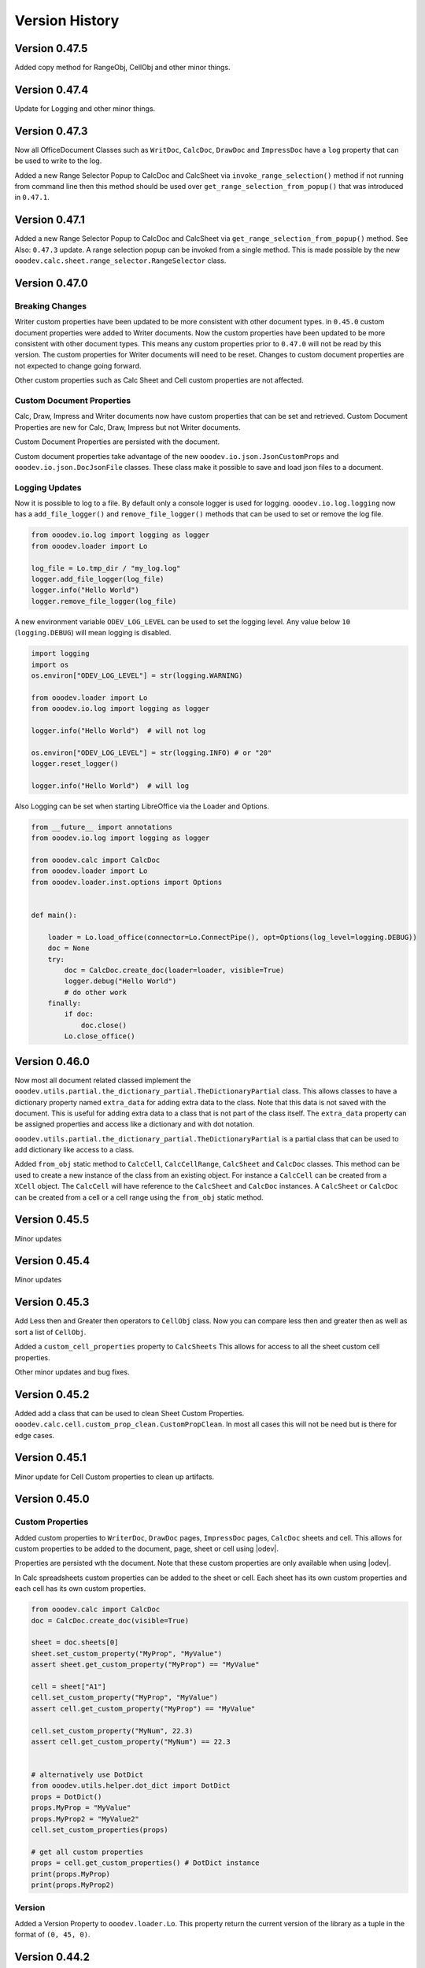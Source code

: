 ***************
Version History
***************

Version 0.47.5
==============

Added copy method for RangeObj, CellObj and other minor things.

Version 0.47.4
==============

Update for Logging and other minor things.


Version 0.47.3
==============

Now all OfficeDocument Classes such as ``WritDoc``, ``CalcDoc``, ``DrawDoc`` and ``ImpressDoc`` have a ``log`` property that can be used to write to the log.

Added a new Range Selector Popup to CalcDoc and CalcSheet via ``invoke_range_selection()`` method if not running from command line then this method should be used
over ``get_range_selection_from_popup()`` that was introduced in ``0.47.1``.

.. image:: https://github.com/Amourspirit/python_ooo_dev_tools/assets/4193389/1b102f85-1546-4814-8396-253f5935aced
    :alt: Screenshot of Popup Range selector dialog for Calc
    :align: center


Version 0.47.1
==============

Added a new Range Selector Popup to CalcDoc and CalcSheet via ``get_range_selection_from_popup()`` method. See Also: ``0.47.3`` update.
A range selection popup can be invoked from a single method.
This is made possible by the new ``ooodev.calc.sheet.range_selector.RangeSelector`` class.


Version 0.47.0
==============

Breaking Changes
----------------

Writer custom properties have been updated to be more consistent with other document types.
in ``0.45.0`` custom document properties were added to Writer documents. Now the custom properties have been updated to be more consistent with other document types.
This means any custom properties prior to ``0.47.0`` will not be read by this version. The custom properties for Writer documents will need to be reset.
Changes to custom document properties are not expected to change going forward.

Other custom properties such as Calc Sheet and Cell custom properties are not affected.

Custom Document Properties
--------------------------

Calc, Draw, Impress and Writer documents now have custom properties that can be set and retrieved.
Custom Document Properties are new for Calc, Draw, Impress but not Writer documents.

Custom Document Properties are persisted with the document.

Custom document properties take advantage of the new ``ooodev.io.json.JsonCustomProps``
and ``ooodev.io.json.DocJsonFile`` classes. These class make it possible to save and load json files to a document.


Logging Updates
---------------

Now it is possible to log to a file. By default only a console logger is used for logging.
``ooodev.io.log.logging`` now has a ``add_file_logger()`` and ``remove_file_logger()`` methods that can be used to set or remove the log file.

.. code-block:: python

    from ooodev.io.log import logging as logger
    from ooodev.loader import Lo

    log_file = Lo.tmp_dir / "my_log.log"
    logger.add_file_logger(log_file)
    logger.info("Hello World")
    logger.remove_file_logger(log_file)


A new environment variable ``ODEV_LOG_LEVEL`` can be used to set the logging level.
Any value below ``10`` (``logging.DEBUG``) will mean logging is disabled.

.. code-block:: python

    import logging
    import os
    os.environ["ODEV_LOG_LEVEL"] = str(logging.WARNING)

    from ooodev.loader import Lo
    from ooodev.io.log import logging as logger

    logger.info("Hello World")  # will not log

    os.environ["ODEV_LOG_LEVEL"] = str(logging.INFO) # or "20"
    logger.reset_logger()

    logger.info("Hello World")  # will log


Also Logging can be set when starting LibreOffice via the Loader and Options.

.. code-block:: python

    from __future__ import annotations
    from ooodev.io.log import logging as logger

    from ooodev.calc import CalcDoc
    from ooodev.loader import Lo
    from ooodev.loader.inst.options import Options


    def main():

        loader = Lo.load_office(connector=Lo.ConnectPipe(), opt=Options(log_level=logging.DEBUG))
        doc = None
        try:
            doc = CalcDoc.create_doc(loader=loader, visible=True)
            logger.debug("Hello World")
            # do other work
        finally:
            if doc:
                doc.close()
            Lo.close_office()


Version 0.46.0
==============

Now most all document related classed implement the ``ooodev.utils.partial.the_dictionary_partial.TheDictionaryPartial`` class.
This allows classes to have a dictionary property named ``extra_data`` for adding extra data to the class. Note that this data is not saved with the document.
This is useful for adding extra data to a class that is not part of the class itself.
The ``extra_data`` property can be assigned properties and access like a dictionary and with dot notation.

``ooodev.utils.partial.the_dictionary_partial.TheDictionaryPartial`` is a partial class that can be used to add dictionary like access to a class.


Added ``from_obj`` static method to ``CalcCell``, ``CalcCellRange``, ``CalcSheet`` and ``CalcDoc`` classes.
This method can be used to create a new instance of the class from an existing object.
For instance a ``CalcCell`` can be created from a ``XCell`` object. The ``CalcCell`` will have reference to the ``CalcSheet`` and ``CalcDoc`` instances.
A ``CalcSheet`` or ``CalcDoc`` can be created from a cell or a cell range using the ``from_obj`` static method.


Version 0.45.5
==============

Minor updates

Version 0.45.4
==============

Minor updates

Version 0.45.3
==============

Add Less then and Greater then operators to ``CellObj`` class. Now you can compare less then and greater then as well as sort a list of ``CellObj``.

Added a ``custom_cell_properties`` property to ``CalcSheets`` This allows for access to all the sheet custom cell properties.

Other minor updates and bug fixes.

Version 0.45.2
==============

Added add a class that can be used to clean Sheet Custom Properties. ``ooodev.calc.cell.custom_prop_clean.CustomPropClean``.
In most all cases this will not be need but is there for edge cases.


Version 0.45.1
==============

Minor update for Cell Custom properties to clean up artifacts.


Version 0.45.0
==============

Custom Properties
-----------------

Added custom properties to ``WriterDoc``,  ``DrawDoc`` pages, ``ImpressDoc`` pages, ``CalcDoc`` sheets and cell.
This allows for custom properties to be added to the document, page, sheet or cell using |odev|.

Properties are persisted wth the document.
Note that these custom properties are only available when using |odev|.

In Calc spreadsheets custom properties can be added to the sheet or cell. Each sheet has its own custom properties and each cell has its own custom properties.

.. code-block:: python

    from ooodev.calc import CalcDoc
    doc = CalcDoc.create_doc(visible=True)

    sheet = doc.sheets[0]
    sheet.set_custom_property("MyProp", "MyValue")
    assert sheet.get_custom_property("MyProp") == "MyValue"

    cell = sheet["A1"]
    cell.set_custom_property("MyProp", "MyValue")
    assert cell.get_custom_property("MyProp") == "MyValue"

    cell.set_custom_property("MyNum", 22.3)
    assert cell.get_custom_property("MyNum") == 22.3


    # alternatively use DotDict
    from ooodev.utils.helper.dot_dict import DotDict
    props = DotDict()
    props.MyProp = "MyValue"
    props.MyProp2 = "MyValue2"
    cell.set_custom_properties(props)

    # get all custom properties
    props = cell.get_custom_properties() # DotDict instance
    print(props.MyProp)
    print(props.MyProp2)

Version
-------

Added a Version Property to ``ooodev.loader.Lo``. This property return the current version of the library as a tuple in the format of ``(0, 45, 0)``.



Version 0.44.2
==============

Added ``ooodev.io.sfa.Sfa`` class for working with Simple File Access. This class can be used to read/write/copy and delete files embedded in the document.
This class can bridge from the document to the file system.

Version 0.44.1
==============

Added ``ooodev.calc.CalcSheet.code_name`` and  ``ooodev.calc.CalcSheet.unique_id`` that is used to access sheet code name and unique id respectively.

Added ``get_sheet_name_from_code_name()`` and ``get_sheet_name_from_unique_id()`` to ``ooodev.calc.CalcDoc``
that can be used to look up the current sheet name from the sheet code name or the sheet unique id.

Version 0.44.0
==============

Several new classes in the ``ooodev.adapter`` module for working with LibreOffice objects.

Other minor updates and additions.

Subprocess
----------

Now a subprocess can be used when needed.

Main script

.. code-block:: python

    from __future__ import annotations
    import logging
    import sys
    import os
    from pathlib import Path
    import subprocess
    import uno

    from ooodev.calc import CalcDoc
    from ooodev.loader import Lo
    from ooodev.loader.inst.options import Options


    def main():

        loader = Lo.load_office(connector=Lo.ConnectPipe(), opt=Options(log_level=logging.DEBUG))
        doc = CalcDoc.create_doc(loader=loader, visible=True)
        try:
            # Start the subprocess
            script_path = Path(__file__).parent / "myscript.py"
            env = os.environ.copy()
            env["PYTHONPATH"] = get_paths()
            proc = subprocess.Popen(
                [sys.executable, str(script_path)],
                stdin=subprocess.PIPE,
                env=env,
            )

        finally:
            doc.close()
            Lo.close_office()


    def get_paths() -> str:
        pypath = ""
        p_sep = ";" if os.name == "nt" else ":"
        for d in sys.path:
            pypath = pypath + d + p_sep
        return pypath


    if __name__ == "__main__":
        main()


``myscript.py``

.. code-block:: python

    from __future__ import annotations
    import sys
    import os
    from ooodev.calc import CalcDoc
    from ooodev.utils.string.str_list import StrList
    from ooodev.loader import Lo
    from ooodev.conn import conn_factory
    from ooodev.loader.inst.options import Options


    def main():
        conn_str = os.environ.get("ODEV_CURRENT_CONNECTION", "")
        conn_opt = os.environ.get("ODEV_CURRENT_CONNECTION_OPTIONS", None)

        conn = conn_factory.get_from_json(conn_str)
        if conn_opt:
            opt = Options.deserialize(conn_opt)
        else:
            opt = Options()
    
        loader = Lo.load_office(connector=conn, opt=opt)  # type: ignore
        doc = CalcDoc.from_current_doc()
        sheet = doc.get_active_sheet()
        sheet[0, 0].value = "Hello World!"
        # ...


Breaking changes
----------------

``doc.python_script.write_file()`` method longer has a ``allow_override`` arg. Now has a ``mode`` arg that can be ``a`` (append), ``w`` (overwrite if existing, default) or ``x`` (error if exist).


Version 0.43.2
==============

Update Dialog Controls to have a static ``create()`` method that can be used to create controls for a Top Window.

Version 0.43.1
==============

Auto Load Disabled. Auto Load is currently causing issue when OooDev is being using in an Extension.


Version 0.43.0
==============

Read and Write Python Macro Code
--------------------------------

Now it is possible to read and write Python macro code to documents.

This example writes a Python script to a document and then reads it back.

The python macros are persisted when the document is saved and re-opened.

.. code-block:: python

    from __future__ import annotations
    import logging
    import uno

    from ooodev.calc import CalcDoc
    from ooodev.loader import Lo
    from ooodev.loader.inst.options import Options
    from ooodev.utils.string.str_list import StrList


    def main():

        loader = Lo.load_office(connector=Lo.ConnectPipe(), opt=Options(log_level=logging.DEBUG))
        doc = CalcDoc.create_doc(loader=loader, visible=True)
        try:
            psa = doc.python_script
            assert psa is not None
            code = StrList(sep="\n")
            code.append("from __future__ import annotations")
            code.append()
            code.append("def say_hello() -> None:")
            with code.indented():
                code.append('print("Hello World!")')
            code.append()
            code_str = str(code)
            assert psa.is_valid_python(code_str)
            psa.write_file("MyFile", code_str, allow_override=True)
            psa_code = psa.read_file("MyFile")
            assert psa_code == code_str

        finally:
            doc.close()
            Lo.close_office()


    if __name__ == "__main__":
        main()



Write Basic code
----------------

Now it is possible to write and add ``basic`` scripts to documents.

This example shows how to add a basic script to a Calc document.

The basic macro is persisted when the document is saved and re-opened.


.. code-block:: python

    from __future__ import annotations
    import logging
    import uno

    from ooodev.calc import CalcDoc
    from ooodev.loader import Lo
    from ooodev.loader.inst.options import Options
    from ooodev.utils.string.str_list import StrList
    from ooodev.adapter.container.name_container_comp import NameContainerComp
    from ooodev.macro.script.macro_script import MacroScript


    def main():
        loader = Lo.load_office(connector=Lo.ConnectPipe(), opt=Options(log_level=logging.DEBUG))
        doc = CalcDoc.create_doc(loader=loader, visible=True)
        try:
            inst = doc.basic_libraries
            mod_name = "MyModule"
            lib_name = "MyLib"
            clean = True
            added_lib = False

            if not inst.has_by_name(lib_name):
                added_lib = True
                inst.create_library(lib_name)

            inst.load_library(lib_name)

            lib = NameContainerComp(inst.get_by_name(lib_name))  # type: ignore
            if lib.has_by_name(mod_name):
                lib.remove_by_name(mod_name)

            code = StrList(sep="\n")
            code.append("Option Explicit")
            code.append("Sub Main")
            with code.indented():
                code.append('MsgBox "Hello World"')
            code.append("End Sub")
            lib.insert_by_name(mod_name, code.to_string())

            MacroScript.call(
                name="Main",
                library=lib_name,
                module=mod_name,
                location="document",
            )
            print("Macro Executed")
            if clean:
                lib.remove_by_name(mod_name)
                if added_lib:
                    inst.remove_library(lib_name)

            print("Done")
        finally:
            doc.close()
            Lo.close_office()

    if __name__ == "__main__":
        main()

Auto loader
-----------

A new Auto load for the ``ooodev`` library has been added. Now the library attempts to automatically load the ``Lo`` class with ``from ooodev.loader import Lo``.
This should eliminate the need to manually call ``Lo.current_doc`` or use the ``MacroLoader`` before using the library.
Note this only for when the library is used in a macro. In a script the ``Lo`` class will still need to be loaded manually.

StrList/IndexAccessImplement
----------------------------

``ooodev.utils.string.str_list.StrList`` has been updated and now  support slicing.

``ooodev.adapter.container.index_access_implement.IndexAccessImplement`` has been updated and now supports slicing, iteration, reversed iteration, and length.

Hidden Controls
---------------

Update for Hidden Controls. Now hidden controls can be added to documents and are persisted when the document is saved and re-opened.

.. code-block:: python

    from __future__ import annotations
    from pathlib import Path
    import uno
    from ooo.dyn.beans.property_attribute import PropertyAttributeEnum
    from ooodev.calc import CalcDoc

    doc = CalcDoc.from_current_doc()

    sheet = doc.sheets[0]
    if len(sheet.draw_page.forms) == 0:
        frm = sheet.draw_page.forms.add_form("MyForm")
    else:
        frm = sheet.draw_page.forms[0]
    ctl = frm.insert_control_hidden(name="MyHidden")
    ctl.hidden_value = "Hello World"
    ctl.add_property("Special", PropertyAttributeEnum.CONSTRAINED, "Special Data")
    fnm = Path.cwd() / "tmp" / "hidden.ods"
    doc.save_doc(fnm)

Breaking Changes
----------------

The ``insert_control_hidden()`` method args have changed. Some args have been removed.
This should not affect preexisting code as the hidden control was not properly implemented before.

Version 0.42.1
==============

Added ``ooodev.io.zip.ZIP`` class for working with zip files.

Version 0.42.0
==============

Added :ref:`ooodev.io.xml.XML` for working with XML files.

Added ``ooodev.utils.string.text_steam.TextStream`` class for working Text Streams.

Add classes to ``ooodev.adapter.io`` module for working with Streams.

Added classes to ``ooodev.adapter.ucb`` module for working with Files.

Added classes to ``ooodev.adapter.packages.zip`` for working with zip files.

Global events
-------------

Global document events can be temporarily disabled via built in context manager.

.. code-block:: python

    from ooodev.write import WriteDoc

    doc = WriteDoc.from_current_doc()
    with doc.lo_inst.global_event_broadcaster:
        # do work. Global document events are disabled here.
        pass
    # global events are working again

Version 0.41.2
==============

Fix for ``Lo.kill_office()`` method. Was not closing Office on Linux and Mac. Note ``Lo.kill_office()`` forces close without saving.
Normally ``doc.close()`` with ``Lo.close_office()`` would be used.

Version 0.41.1
==============

Minor fix for embedding into a oooscript file.

Version 0.41.0
==============

Menus
-----

Many updates for working with menus. Now menus can be created and modified in a much easier way including importing an exporting json files.

See :ref:`help_common_menus`.

Global
------

Added ``ooodev.global`` module that contains global classes for the library.

The ``ooodev.global.GTC`` class is a global timed cache that can be used to cache objects for a set amount of time.

The ``ooodev.global.GblEvents`` class is a global event broadcaster that can be used to broadcast events to all listeners.

Caching
-------

Added ``ooodev.utils.cache.file_cache.PickleCache`` and ``ooodev.utils.cache.file_cache.TextCache`` cache classes.
These classes can be used to cache objects to disk in the LibreOffice Temp folder.
Optionally an expire time can be set for the cache.

ThePathSettingsComp
-------------------

Added ``ooodev.adapter.util.the_path_settings_comp.ThePathSettingsComp`` class.
This class gets access to the LibreOffice paths such as the Temp folder and the User folder.

.. code-block:: python

    >>> from ooodev.adapter.util.the_path_settings_comp import ThePathSettingsComp
    >>> path_settings = ThePathSettingsComp.from_lo()
    >>> print(str(path_settings.temp))
    file:///tmp

Lo Updates
----------

Now the ``Lo`` class not has a ``tmp_dir`` property that returns a python ``pathlib.Path`` object of the LibreOffice Temp folder.

.. code-block:: python

    >>> from ooodev.loader import Lo
    >>> print(str(Lo.tmp_dir))
    /tmp/


Version 0.40.1
==============

``LRUCache`` moved to ``ooodev.utils.cache`` module.

Added ``TimeCache`` and ``TLRUCache`` (Time and Least Recently used) to ``ooodev.utils.cache`` module.

Version 0.40.0
==============

Menu
----

New menu options have been added to the library for working with the menu system and menu shortcuts.
A lot of work has been done in this area.

See :ref:`help_common_menus` for more information.

GUI
---

The ``gui`` module has been moved from the ``ooodev.utils`` to the ``ooodev.gui`` module.

The old imports still work but are deprecated.

New proper usage:

.. code-block:: python

    from ooodev.gui import Gui
    # ...

New ``ooodev.macro.MacroScript`` class tha can be used to invoke python or basic macro scripts.

Many new enhancements to the underlying dynamic construction of components that implement services.
Now classes can be implemented based upon the services they support at runtime.

Caching
-------

Added a new caching class that can be used to cache objects.

The ``ooodev.utils.lru_cache.LRUCache`` class can be used to cache objects.

The an instance ``LRUCache`` is used in the ``Lo`` class and can be accessed via the ``Lo.cache`` property.
The ``Lo.cache`` can be used to cache objects that are used often.

The size of the cache can be set in the options if needed. The default size is ``200``.


.. code-block:: python

    from ooodev.loader import Lo
    from ooodev.loader.inst import Options

    loader = Lo.load_office(
        connector=Lo.ConnectPipe(),
        opt=Options(log_level=logging.DEBUG, lo_cache_size=400)
    )
    # ...
    Lo.cache["my_key"] = "my_value"
    assert Lo.cache["my_key"] == "my_value"

Logging
-------

A new logger has been added to the library.

The default logging level is ``logging.INFO``.

Currently there is only logging to the console.

The |odev| Library uses is currently using this logging in a limited way.
This will change in subsequent versions.

Logging Module
^^^^^^^^^^^^^^

This logger is a singleton and can be accessed via the ``ooodev.logger`` module.

To use the logger simply import the module and use th logging methods:

Logging Date format is in the format ``"%d/%m/%Y %H:%M:%S"`` (Day, Month, Year, Hour, Minute, Second).

.. code-block:: python

    from ooodev.io.log import logging as logger
    logger.info("Hello World")
    logger.error("Error has occured")

Named Logger
^^^^^^^^^^^^

For convenience a named logger has been added to the library.
It is a wrapper around the logger that allows for a name to be added to the log output.

.. code-block:: python

    from ooodev.io.log import NamedLogger

    class MyClass:
        def __init__(self):
            # ...
            self._logger = NamedLogger(name=f"{self.__class__.__name__} - {self._implementation_name}")

        def _process_import(self, arg) -> None:
            # ...
            clz = self._get_class(arg)
            self._add_base(clz, arg)
            self._logger.debug(f"Added: {arg.ooodev_name}")
            # ...

The log output might look like this:

.. code-block::

    09/04/2024 10:15:45 - DEBUG - MyClass - ScTabViewObj: Added: ooodev.utils.partial.service_partial.ServicePartial

Logging Options
^^^^^^^^^^^^^^^

``Options`` now has a new ``log_level`` property that can be set to control the logging level of the library.

.. code-block:: python

    import logging
    from ooodev.loader.inst.options import Options

    loader = Lo.load_office(connector=Lo.ConnectPipe(), opt=Options(log_level=logging.DEBUG))
    # ...

Also the log level can be set via the logging module.

.. code-block:: python

    import logging
    from ooodev.io.log import logging as logger

    logger.set_log_level(logging.DEBUG)
    assert logger.get_log_level() == logging.DEBUG

Bug Fixes
---------

Fixed bug in ``ooodev.units.UnitMM10.from_unit_val()`` that was not converting the value correctly.

Version 0.39.1
==============

Update Form Controls to allow for better access to the control properties.
Form controls are now also context managers.

Using ``ctl.set_property()`` will automatically toggle control design  mode if needed.

Example of using a control as a context manager:

The width block will toggle design mode on and off.

.. code-block:: python

    with ctl:
        ctl.model.Width = 200   


Version 0.39.0
==============

Add dozens of new classes to support Extended view on controls.

Version 0.38.2
==============

Extended ``ooodev.adapter.sheet.spreadsheet_view_comp.SpreadsheetViewComp`` to include ``ooodev.adapter.view.form_layer_access_partial.FormLayerAccessPartial``.

Now checking of a Calc document in in design mode can be done as follows:

.. code-block:: python

    >>> from ooodev.calc import CalcDoc
    >>> doc = CalcDoc.from_current_doc()
    >>> view = doc.get_view()
    >>> view.is_form_design_mode()
    False

    >>> view.set_form_design_mode(True)
    >>> view.is_form_design_mode()
    True

Version 0.38.1
==============

Added new :ref:`ooodev.utils.context.dispatch_context.DispatchContext`.

Now Message box ``boxtype`` can also accept an ``int`` value.

Minor updates and bug fixes.

Version 0.38.0
==============

Cell and Range Controls
-----------------------

Add a new property to ``CalcCell`` and ``CalcCellRange`` called ``controls``.
This property returns a ``CalcCellControls`` and ``CalcCellRangeControls`` class respectively.
These classes can be used to access and manipulate the form controls in a cell or range.
In other words this makes it super simple to add controls to a cell or a range.

.. code-block:: python

    from ooodev.calc import CalcDoc
    doc = CalcDoc.create_doc(visible=True)
    sheet = doc.sheets[0]

    cell = sheet["A1"]
    chk = cell.control.insert_control_check_box("My CheckBox", tri_state=False)
    assert chk is not None

    cell = sheet["A1"]
    chk = cell.control.current_control
    assert chk is not None

    cell = sheet["B3"]
    btn = cell.control.insert_control_button("My Button")
    assert btn is not None

    cell = sheet["B3"]
    btn = cell.control.current_control

    rng = sheet.get_range(range_name="b10:c12")
    list_box = rng.control.insert_control_list_box(entries=["D", "E", "F"], drop_down=False)


Basic Script Access
-------------------

Add a new Basic script manager that can be used to access basic scripts.

.. code-block:: python

    ooodev.macro.script.basic import Basic
    def r_trim(input: str, remove: str = " ") -> str:
        script = Basic.get_basic_script(macro="RTrimStr", module="Strings", library="Tools", embedded=False)
        res = script.invoke((input, remove), (), ())
        return res[0]
    result = r_trim("hello ")
    assert result == "hello"

Forms
-----

Now it is possible to Find a shape in a Draw Page with the ``Form.find_shape_for_control()`` method.

Also a new ``Form.find_cell_with_control()`` method has been added that can be used to find a cell that contains a form control.

Version 0.37.0
==============

Added new reflect class ``ooodev.utils.reflection.reflect.Reflect`` that can be used to reflect UNO objects.

Added new ``ooodev.utils.kind.enum_helper.EnumHelper`` class that can be used to get the enum values of a UNO object and can create dynamic enums.

Breaking Changes
----------------

Dialog controls now use ``UnitPX`` and ``AppFont*`` classes for measurements.
Int values can still be used to set measurements as before and still default to Pixels.
Now the default is ``UnitPX`` for measurements.
Dialog UNO controls by default use pixels for View measurements and App Font measurements for Model measurements.

This change should not affect most users as the default is still pixels. But now reading pixels will return a ``UnitPX`` object which.
Hint: ``int(my_unit_px)`` will return the pixel value as in int.

Version 0.36.3
==============

Added new App Font Classes:

- ``ooodev.units.AppFontSize``
- ``ooodev.units.AppFontPos``
- ``ooodev.units.UnitAppFontWidth``
- ``ooodev.units.UnitAppFontHeight``.

Version 0.36.2
==============

Fix for ``ooodev.units.UnitAppFont`` Now ``UnitAppFont`` is ``UnitAppFontX``. Added a new ``UnitAppFontY`` class.

LibreOffice Office uses different ``AppFont`` values for X and Y.

Version 0.36.1
==============

Minor adjustment for ``ooodev.dialog.dl_control.CtlGrid`` properties ``row_header_width``,  and ``row_height``.

Version 0.36.0
==============

Added ``ooodev.units.UnitAppFont`` class that can be used where App Font Measurements are used.
``UnitAppFont`` units may change value on different systems. This class is used for measurements that are based on the current system.

``ooodev.dialog.dl_control.CtlGrid`` now uses ``UnitAppFont`` for ``column_header_height``, ``row_header_width``,  and ``row_height`` properties.

Version 0.35.0
==============

Added all the same conversions found in `CONVERT function <https://help.libreoffice.org/latest/en-US/text/scalc/01/func_convert.html?&DbPAR=CALC&System=UNIX>`__
to :ref:`ns_units_convert`. There are enum for all the conversions.

Version 0.34.3
==============

Update for Draw Shapes. Now can access many more properties on various shapes.

Added ``ooodev.draw.shapes.shape_factory.ShapeFactory`` class that can be used to Convert ``XShape`` into ``OooDev`` Shapes.   

``ooodev.adapter.text.graphic_crop_struct_comp.GraphicCropStructComp`` Now is a Generic for Unit measurements.

``ooodev.adapter.drawing.rotation_descriptor_properties_partial.RotationDescriptorPropertiesPartial.shear_angle`` property is not optional.


Version 0.34.1
==============

Add a unit factory for converting units to other units. The module is ``ooodev.units.unit_factory``.

Draw shapes now have better support when selecting Group Shapes.

Shapes can now set size and position directly by setting the ``x``, ``y``, ``width`` and ``height`` properties of ``size`` and ``position`` properties.

New Generic ``ooodev.adapter.awt.size_struct_generic_comp.SizeStructGenericComp`` for working with sizes and generic Unit Sizes.
New Generic ``ooodev.adapter.awt.point_struct_generic_comp.PointStructGenericComp`` for working with positions and generic Unit Sizes.

Version 0.34.0
==============

Customs shapes are much more dynamic. when selecting shapes the list of the selected shapes have access to many more properties.
Many properties are added to shapes based upon the services they support.

Index containers in ``ooodev.adapter.container`` package are now generic. This allow for better tying support when working with elements in the container.

Created ``ooodev.office.partial.office_document_prop_partial.OfficeDocumentPropPartial`` and implement this class. It has bee implemented into all Documents and many other classes.

For instance Draw shapes implement ``OfficeDocumentPropPartial`` and this gives access to the document that the shape is in.

``DrawDoc`` class and ``ImpressDoc`` class now have a common base class ``DocPartial``.

Version 0.33.0
==============

Now there is a ``get_selected_shapes()`` method for ``DrawDoc`` and ``ImpressDoc`` that returns a list of the current selected shapes.

Many updates for Draw Shapes. Now can access many more properties on various shapes.

Now DrawDoc has a ``current_controller`` property that returns a ``DrawDocView`` instance.
``DrawDocView`` is a new class that represents a Draw document view.

Angles can now be added, subtracted, multiplied and divided to each other and the conversion is automatic.

.. code-block:: python

    from ooodev.units import Angle, Angle10
    a1 = Angle(90)
    a2 = Angle10(110) # 10 degrees
    a3 = a1 + a2
    assert isinstance(a3, Angle)
    assert a3 == 101


Version 0.32.2
==============

Added Table Border 2 for Writer Tables.

Version 0.32.1
==============

Added new formatting options to Write Tables.


Version 0.32.0
==============

Many classes added for working with Writer Tables. See :ref:`ns_write_table` namespace.

Other additions to Write to make accessing various parts of the document easier.

Other minor updates and bug fixes.

RangeObj Updates
----------------

Fix for ``RangeObj.get_row()`` returning the wrong row.

Update for ``RangeObj``. Now you can iterate over the cells in a range.

The iteration is done in a row-major order, meaning that the cells are iterated over by row, then by column.

.. code-block:: python

    >>> rng = RangeObj.from_range("A1:C4")
    >>> for cell in rng:
    >>>     print(cell)
    A1
    B1
    C1
    A2
    B2
    C2
    A3
    B3
    C3
    A4
    B4
    C4

The iteration can be especially useful when you want iterate over a row or a column in a range.

Iterating over a row in a range:

.. code-block:: python

    >>> rng = RangeObj.from_range("A1:C4")
    >>> for cell in rng.get_row(1):
    >>>     print(cell)
    A2
    B2
    C2

Iterating over a column in a range:

.. code-block:: python

    >>> rng = RangeObj.from_range("A1:C4")
    >>> for cell in rng.get_col("B"):
    >>>     print(cell)
    B1
    B2
    B3
    B4

Checking if range contains a cell This is functionally the same as the ``RangeObj.contains()`` method.

.. code-block:: python

    >>> rng = RangeObj.from_range("A1:C4")
    >>> assert "B2" in rng
    True

Getting a ``CellObj`` from a ``RangeObj``:

.. code-block:: python

    >>> rng = RangeObj.from_range("A1:C4")
    >>> cell = rng["B2"] # gets a CellObj instance
    >>> assert str(cell) == "B2"
    True

Version 0.31.0
==============

Massive refactoring of imports.
Inspired by `André Menck - Avoiding Circular Imports in Python <https://medium.com/brexeng/avoiding-circular-imports-in-python-7c35ec8145ed>`__ article.
This version saw then entire library refactored to help avoid circular imports. Over ``1,000`` modules were updated.
Now objects are always imported from the files where they are defined in. Test have be constructed to ensure this rule.

Version 0.30.4
==============

Minor updates. Better support for compiled script via the ``oooscript`` command line tool.

Version 0.30.3
==============

Minor updates and bug fixes.

Breaking Changes
----------------

``ooodev.write.WriteText.create_text_cursor()`` now return instance of ``ooodev.write.WriteTextCursor[WriteText]`` instead
of  ``XTextCursor``. Direct access to  can be done via ``WriteTextCursor.component``. or ``WriteText.component.createTextCursor()``.

``ooodev.write.WriteText.create_text_cursor_by_range()`` now return instance of ``ooodev.write.WriteTextCursor[WriteText]`` instead
of  ``XTextCursor``. Direct access to  can be done via ``WriteTextCursor.component``. or ``WriteText.component.create_text_cursor_by_range()``.



Version 0.30.2
==============

Added ``WriteTextViewCursor.style_direct_char`` that allows for direct character styling.

Same as changes for ``WriteTextCursor`` in version ``0.30.1``.

Version 0.30.1
==============

Added ``WriteTextCursor.style_direct_char`` that allows for direct character styling.

Example:

.. code-block:: python

    doc = WriteDoc.create_doc(visible=True)

    cursor = doc.get_cursor()
    cursor.append("hello")
    cursor.go_left(5, True)
    # font 30, bold, italic, underline, blue
    cursor.style_direct_char.style_font_general(
        size=30.0,
        b=True,
        i=True,
        u=True,
        color=StandardColor.BLUE,
    )
    cursor.goto_end()
    # reset the style before adding more text
    cursor.style_direct_char.clear()


Version 0.30.0
==============

Added search and replace methods to ``WriteDoc`` and ``WriteTextViewCursor``.


Version 0.29.0
==============

Added new ``CtlSpinButton`` class for working with Spin Button controls.
Update all controls to make formatting (font, text color, etc) easier.
This includes the ability to set font and text color for all controls that support it.

Version 0.28.4
==============

Added ``CalcCellTextCursor`` class that can be used to get the text of a cell. Cursor can be accessed via ``CalcCell.create_text_cursor()``.

.. code-block:: python

    from ooodev.calc import CalcDoc
    doc = CalcDoc.create_doc(visible=True)
    sheet = doc.sheets[0]
    cell = sheet["A1"]
    cursor = cell.create_text_cursor()
    cursor.append_para("Text in first line.")
    cursor.append("And a ")
    cursor.add_hyperlink(
        label="hyperlink",
        url_str="https://github.com/Amourspirit/python_ooo_dev_tools",
    )

Version 0.28.3
==============

``CalcCell`` and ``CalcCellRange`` now have ``style_by_name()`` methods that allow setting a cell or range style by name.

Version 0.28.2
==============

Added many style methods to Calc classes such as ``CalcCell`` and ``CalcCellRange``.

Version 0.28.1
==============

Minor fix for getting the current document in multi document usage.

Version 0.28.0
==============

Added :ref:`the_global_event_broadcaster`.

Added ``style_*get`` methods to many partial style classes.

Updated help docs for Chart2 styling.

Version 0.27.1
==============

Update documentation for Chart2 Calc related classes.

Other minor updates and bug fixes.

Version 0.27.0
==============

Big update for charts. Now charts can be created and modified in a much easier way.

Charts are now accessible via ``CalcSheet`` and ``CalcDoc`` classes.

Styling of most all chart objects is built into the chart objects themselves.

.. code-block:: python

    sheet = doc.sheets[0] # get the first sheet from the Calc doc
    range_addr = sheet.rng("A2:B8")
    tbl_chart = sheet.charts.insert_chart(
        rng_obj=range_addr,
        cell_name="C3",
        width=15,
        height=11,
        diagram_name=ChartTypes.Column.TEMPLATE_STACKED.COLUMN,
    )
    sheet["A1"].goto()

    chart_doc = tbl_chart.chart_doc
    _ = chart_doc.set_title(sheet["A1"].value)
    _ = chart_doc.axis_x.set_title(sheet["A2"].value)
    y_axis_title = chart_doc.axis_y.set_title(sheet["B2"].value)
    y_axis_title.style_orientation(angle=90)
    chart_doc.style_border_line(color=CommonColor.DARK_BLUE, width=0.8)

See :ref:`ns_calc_chart2`

Other minor updates and bug fixes.

Version 0.26.0
==============

The ``Lo`` class and other loader classes ahve been moved into ``ooodev.loader`` namespace.

Now ``Lo`` is imported as follows. ``from ooodev.loader import Lo``. This should not be a breaking change as the old import should still work.
Previous import was ``from ooodev.utils.lo import Lo``.

``Lo`` is basically the context manager for the entire library. It is used to connect to LibreOffice, manage the connection and communitate with Documents.
In this version the ``Lo`` and related classes have been update to have much better multi-document support.

``Lo`` class now has a ``desktop`` property that is an instance of the new ``ooodev.loader.comp.the_desktop.TheDesktop`` class.

Now in macro mode there are multiple ways to get the current document. The ``Lo`` class has a ``current_doc`` property that returns the current document.
In Macro Mode it is not necessary to use ``ooodev.macro.MacroLoader`` to access the document in the following mannor.

.. code-block:: python

    from ooodev.loader import Lo
    doc = Lo.current_doc
    doc.msgbox("Hello World")

or for know more specific document types such as ``ooodev.write.WriteDoc`` or ``ooodev.calc.CalcDoc``.

.. code-block:: python

    from ooodev.write import WriteDoc
    doc = WriteDoc.from_current_doc()
    doc.msgbox("Hello World")

.. code-block:: python

    from ooodev.calc import CalcDoc
    doc = CalcDoc.from_current_doc()
    doc.msgbox("Hello World")

Version 0.25.2
==============

Added the ability for Document classes to dispatch commands via the ``dispatch_cmd()``. This allows for dispatching to be done to the correct document in multi-document usage.

Other minor fixes and updates.

Breaking Changes
----------------

Removed redundant ``ooodev.calc.calc_cell_range.set_style()`` method. This method was not needed and was redundant with ``ooodev.calc.calc_cell_range.apply_styles()``.

Version 0.25.1
==============

Better support for `ooodev.utils.lo.Lo.current_doc` in macros. Now it is possible to use `ooodev.utils.lo.Lo.current_doc` in macros to get the current document without needing to use ``ooodev.macro.MacroLoader``.

.. code-block:: python

    from ooodev.loader.lo import Lo

    # get the current document
    doc = Lo.current_doc

Added ``ooodev.utils.partial.doc_io_partial.from_current_doc()`` method.
This method load a document from the current context and applies to all document classes such as a ``ooodev.write.WriteDoc`` or ``ooodev.calc.CalcDoc``.
This will also work in macros without needing to use ``ooodev.macro.MacroLoader``.

.. code-block:: python

    from ooodev.calc import CalcDoc
    doc = CalcDoc.from_current_doc()
    doc.sheets[0]["A1"].Value = "Hello World"

Version 0.25.0
==============

Added ``ooodev.utils.lo.Lo.current_doc`` static property. This property returns the current document that is being worked on such as a ``ooodev.write.WriteDoc`` or ``ooodev.calc.CalcDoc``.

Type support for a more general Document via ``ooodev.proto.office_document_t.OfficeDocumentT``. This is the type returned by ``ooodev.utils.lo.Lo.current_doc``.

Other Type enhancements and protocols.

Version 0.24.0
==============

Update for Dialogs and Multi-document support. Now Dialogs can be created from document classes such as ``ooodev.write.WriteDoc`` and ``ooodev.calc.CalcDoc``.
This ensures that the Dialog is created in the same context as the document and this supports multi-document usage.

Other minor bug fixes and updates.

Version 0.23.1
==============

Minor updates for form controls.

Version 0.23.0
==============

Document classes can now create instances of themselves and open documents.

``ooodev.Calc.CalcCellRange`` now has a ``highlight()`` method.

``ooodev.Calc.CalcCell`` now has a ``make_constraint()`` method.

Updates for event related classes.

Other Misc updates.

Version 0.22.1
==============

Added ``ooodev.write.WriteDoc.text_frames`` property. This property returns a ``ooodev.write.WriteTextFrames`` class for working with text frames.

Marked many methods in ``ooodev.office`` class as safe for multi-document usage or not. When no the ``LoContext`` manager can be used.

Better support for multi documents. Now classes ``ooodev.draw``, ``ooodev.calc`` and ``ooodev.write`` can be used with multiple documents at the same time.

Version 0.22.0
==============

Added ``ooodev.draw.ImpressPages`` class. Handles working with Impress pages via ``ooodev.Draw.ImpressDoc``.

Add a Content manager, ``ooodev.utils.context.lo_context.Locontext``. This class can be used to manage the context of a LibreOffice instance.
Now it is possible to have multiple LibreOffice document running at the same time. Implemented for ``ooodev.draw.ImpressDoc`` and ``ooodev.draw.DrawDoc``
and ``ooodev.write.WriteDoc`` so far.

Example of create two Draw documents at the same time.

.. code-block:: python

    from ooodev.draw import DrawDoc
    from ooodev.loader.lo import Lo

    # create first doc normally
    doc_first = DrawDoc.create_doc()
    doc.set_visible()

    # for a second doc create a new LoInst to open an new document with.
    lo_inst = Lo.create_lo_instance()
    # create a new DrawDoc and pass it the new instance context.
    second_doc = DrawDoc.create_doc(lo_inst=lo_inst)
    second_doc.set_visible()


Version 0.21.3
==============

Now shapes in the ``ooodev.draw.shapes`` namespace can cloned using the ``clone()`` method.

Added Create Document methods to ``WriteDoc``, ``DrawDoc``, ``ImpressDoc``.

Version 0.21.1
==============

Added LO Instance to Writer Classes. This will allow for better support of multiple Writer documents.

Implement a shape factory, ``ooodev.draw.shapes.partial.shape_factory_partial.ShapeFactoryPartial``.
Now various Draw pages can return know shapes as objects such as ``ooodev.draw.shapes.Rectangle`` and ``ooodev.draw.shapes.Ellipse``.

.. code-block:: python

    # doc is a DrawDoc instance in this case
    # The first shape added to the first slide of the document is a rectangle
    >>> shape = doc.slides[0][0]
    >>> shape.get_shape_type()
    "com.sun.star.drawing.RectangleShape"
    >>> shape
    <ooodev.draw.shapes.rectangle_shape.RectangleShape object at 0x7f9f87133ac0>


Version 0.21.0
==============

``DrawDoc`` and all of the related classes now can use a seperate instance of ``Lo`` to connect to LibreOffice.
In short this means it is now possible have mulitiple instanes of Draw Doucment open at the same time.

``DrawPage`` can now export the page as a ``png`` or ``jpg`` image using the ``export_page_png()`` and ``export_page_jpg()`` methods.
See ``tests/test_draw/test_draw_ns/test_draw_page_export_img.py`` for examples.

All Shapes in the ``ooodev.draw.shapes`` namespace now can export the shape as a ``png`` or ``jpg`` image using the ``export_shape_png()`` and ``export_shape_jpg()`` methods.

Calc Range can now export the range as a ``png`` or ``jpg`` image using the ``export_range_png()`` and ``export_range_jpg()`` methods that can alos set the image resolution.

Breaking Changes
----------------

``ooodev.events.event_data.img_export_t.ImgExportT`` has been removed. No longer needed now that ``CalcCellRange.export_png()`` and ``CalcCellRange.export_jpg()`` have been implemented.

Version 0.20.4
==============

Now ``ooodev.write.WriteTextViewCursor`` export Writer document pages as images (png or jpg) files.
See ``./tests/test_write/test_write_ns/test_export_image.py`` file for examples.

Version 0.20.3
==============

Now a Calc spreadsheet range can be exported to an image (png or jpg) file.
Exported is done via `` class.

Example of saving range as image.

.. code-block:: python

    sheet = doc.sheets[0]
    rng = sheet.get_range(range_name="A1:M4")
    rng.export_as_image("./my_image.png")

Version 0.20.2
==============

Updated ``ooodev.draw.DrawDoc``. Now has a ``save_doc`` method for saving the document.

Updated ``ooodev.draw.ImpressDoc``. Now has a ``save_doc`` method for saving the document.

Other minor bug fixes and updates.

Version 0.20.1
==============

``ooodev.calc.CalcCell`` Now has a ``value`` attribute that can get or set the value of the cell.

Breaking Changes
----------------

``ooodev.calc.CalcCell.position`` now returns :ref:`generic_unit_point` instead of a UNO ``Point``.
UNO ``Point`` can still be accessed via ``ooodev.calc.CalcCell.component.Position``.


Version 0.20.0
==============

Many new classes for working with Calc Spreadsheet view added to ``ooodev.adapter`` module.

Added ``ooodev.adapter.calc.CalcDoc.current_controller`` property.

Other minor bug fixes and updates.

Version 0.19.0
==============

``ooodev.draw.DrawPage`` now has a ``forms`` property that returns a ``ooodev.Draw.DrawForms`` class for working with and accessing forms.

Breaking Changes
----------------

``ooodev.form.control.*`` controls no longer have ``width``, ``height``, ``x``, ``y`` properties. They were not reporting the correct value from the draw page.
They can still be accessed via the controls ``ctl.get_view().getPosSize()`` method.

Now there are ``size`` and ``position`` properties that return the expected values as ``UnitMM`` objects.

Version 0.18.2
==============

Added ``ooodev.calc.SpreadsheetDrawPages`` class. Handles working with Calc Draw Pages.
Added ``ooodev.calc.SpreadsheetDrawPage`` class. Handles working with Calc Sheet Draw Page.

Added ``ooodev.calc.CalcForms`` class. Handles working with Calc Sheet Forms.
Added ``ooodev.calc.CalcForm`` class. Handles working with Calc Sheet Form.

Version 0.18.1
==============


Added ``ooodev.draw.GenericDrawPage`` class. Handles generic draw page such as ``ooodev.write.WriteDoc.get_draw_page()``.
Added ``ooodev.draw.GenericDrawPages`` class. Handles generic draw pages such as ``ooodev.write.WriteDoc.get_draw_pages()``.
Added ``ooodev.calc.SpreadsheetDrawPages`` class.
Added ``ooodev.calc.SpreadsheetDrawPage`` class.

``ooodev.calc.CalcDoc`` now have has a ``draw_pages`` property that returns a ``ooodev.calc.SpreadsheetDrawPages`` class.
``ooodev.calc.CalcSheet`` now have has a ``draw_page`` property that returns a ``ooodev.calc.SpreadsheetDrawPage`` class.

Breaking Changes
----------------

``ooodev.write.WriteDrawPage`` has been removed. Now ``ooodev.write.WriteDoc.get_draw_page()`` returns a ``ooodev.draw.GenericDrawPage[WriteDoc]``:


Version 0.18.0
==============

Now many Draw shape will accept -1 as a value for ``width``, ``height``, ``x``, ``y``.
This will usually mean that the shape size and/or position will not be set when created.

Now the Units in the ``ooodev.units`` can do math such has ``+``, ``-``, ``*``, ``/``, ``+-``, ``-+``.
Eg:

.. code-block:: python

    from ooodev.units import UnitCM, UnitInch
    u1 = UnitCM(0.44)
    u1 = += 1 # 1.44 cm
    u2 = UnitInch(2)
    u3 = u1 + u2
    assert u3 == 6.52

Version 0.17.13
===============

Added ``ooodev.draw.DrawPages`` class that is accessed via ``DrawDoc.slides`` property.

Breaking changes
----------------

``CalcDoc.get_by_index()`` Now returns a ``CalcSheet`` instance instead of ``com.sun.star.sheet.Spreadsheet`` service.
The ``CalcSheet.component`` will return the ``com.sun.star.sheet.Spreadsheet`` service.

``CalcDoc.get_by_name()`` Now returns a ``CalcSheet`` instance instead of ``com.sun.star.sheet.Spreadsheet`` service.
The ``CalcSheet.component`` will return the ``com.sun.star.sheet.Spreadsheet`` service.

Version 0.17.12
===============

Added support for modifying Draw Style Indent and Spacing.

Version 0.17.11
===============

Added ``ooodev.calc.CalcSheets`` class that is accessed via ``CalcDoc.sheets`` property.

Version 0.17.10
===============

Calc Sheets now can use ``sheet["A1"]`` to get a cell. This is a shortcut for ``sheet.get_cell("A1")``.
Any single parameter method of ``get_cell()`` can now use this shortcut such as ``cell_range``, ``cell_name``, ``cell_obj``, ``cell`` and ``addr``.

Version 0.17.9
==============

Add support for modifying Draw Style Area Image.

Add support for modifying Draw Style Area Gradient.
Add support for modifying Draw Style Area Transparency.
Add support for modifying Draw Style Font.
Add support for modifying Draw Style Font Effects.

Version 0.17.8
==============

Add support for formatting Draw Shape Text columns and Text Alignment.

Version 0.17.7
==============

Added ``get_write_text()`` to ``WriteTextCursor()`` that allows for easier access to the ``XText`` of a cursor.

Version 0.17.6
==============

Add text animation support to Draw Shapes.

Version 0.17.5
==============

Add ``get_shape_text_cursor()`` to Draw Shapes that allows for getting the text cursor of a shape.
This allows editing and formatting of the text in a shape.

More new formats for Draw Shapes.

Version 0.17.4
==============

More new formats for Draw Shapes.

Version 0.17.3
==============

Added new formats for Draw Shapes.

Version 0.17.2
==============

Fix to allow ``com.sun.star.presentation.Shape`` as a ShapeComp.

Version 0.17.1
==============

Added support for ``LineCursor`` and ``ScreenCursor`` on ``ooodev.write.WriteTextViewCursor``.

Version 0.17.0
==============

Added ``ooodev.draw`` module. This module contains classes for working with Draw and Impress documents.
Many new classes which make working with Draw and Impress documents much easier.

Version 0.16.0
==============

Added ``ooodev.write`` module. This module contains classes for working with Writer documents.
Many new classes which make working with Writer documents much easier.

Version 0.15.1
==============

Extended ``ooodev.calc`` classes with new methods

Version 0.15.0
==============

Added ``ooodev.calc`` Which contains classes for working with Calc documents.
Now Calc documents are much easier to work with.

Version 0.14.2
==============

Updates for ``Forms`` and ``Dialogs``.

Version 0.14.1
==============

Minor updates for ``Forms`` and ``Dialogs``.

Version 0.14.0
==============

Added Form Controls and Form Database Controls. More then 30 new classes for working with forms.

Add several new classes in the ``adapter`` module.

Other minor bug fixes and updates.

Version 0.13.7
==============

Added Form Controls and Form Database Controls

Added many new classes in the ``adapter`` module.

Renamed ``StyleObj`` to ``StyleT``

Renamed ``UnitObj`` to ``UnitT``

Version 0.13.7
==============

Added dozens of new classes in the ``adapter`` module.

Version 0.13.6
==============

Added subscriber to constructor of many classes in the ``adapter`` module.

Version 0.13.5
==============

Event classes now implement dispose method in the ``adapter`` module classes.

Version 0.13.4
==============

New options for event classes in the ``adapter`` module.

Version 0.13.3
==============

Update to ``CtlTree`` for better flat list loading of data.

Other minor bug fixes and updates.

Version 0.13.2
==============

Add new properties to several Dialog control classes.

Add new classes in ``adapters`` module.

Version 0.13.0
==============

Dialog Module added. Many new classes for working with dialogs.
Many new adapters added into the adapter module.

Other minor bug fixes and updates.

Version 0.12.1
==============

Doc updates, minor bug fixes and updates.

Add guide for installing OooDev as a LibreOffice `Extension <https://github.com/Amourspirit/libreoffice_ooodev_ext/tree/main>`__.

Version 0.12.0
==============

This version saw the removal of ``lxml`` as a dependency. Now the Library has no external binary dependencies.

The ``ooodev.utils.xml_util`` module was removed and all methods were moved to `Ooo Dev Xml <https://pypi.org/project/ooo-dev-xml/>`__ package.

If you were using the class directly from the ``ooodev.utils.xml_util`` module, you can now use the class from the ``ooodev_xml.odxml`` module.

Version 0.11.14
===============

Added ``FileIO.expand_macro()`` method that can be used to expand macro paths.

Version 0.11.13
===============

Updates for better support of ``Lo.this_component`` in and ``Lo.XSCRIPTCONTEXT``.

Version 0.11.12
===============

Fix bug in ``Calc.set_sheet_name()`` that was not working correctly.

Add new parameter to ``Calc.get_sheet_name()`` that allows for wrapping of the sheet name in single quotes if it is needed.

Version 0.11.11
===============

Now there is a context manager for macros that set the proper context for the document and |odev|.
See :ref:`ch02_macro_load`.

Version 0.11.10
===============

Updated connection to LibreOffice be more robust. Remote connections have been tested and work.

Version 0.11.9
==============

Fix for potential bug when connection to LibreOffice instance.

Version 0.11.8
==============

Update to allow connections to LibreOffice Snap and Flatpak versions on Linux.

Version 0.11.7
==============

Added ``env_vars`` options to Bridge base connectors. Now Environment variables can be passed to the subprocess that connects to LibreOffice.
This makes it possible to connect to a snap instance of LibreOffice and pass in ``PYTHONPATH`` and other environment variables.

Version 0.11.6
==============

Add environment check to ``ooodev.utils.paths.get_soffice_path`` to  ``ODEV_CONN_SOFFICE`` environment variable is set to LibreOffice soffice.

Update for better support of ``Lo.this_component`` in macros.

Version 0.11.5
==============

Remove unused module ``ooodev.utils.images``.

Remove unused dependency ``Pillow``.

Version 0.11.4
==============

Fix for ``Write.get_cursor()`` not working correctly in Snap version of LibreOffice in macros.

Version 0.11.3
==============

Fix for ``Lo.this_component`` in macros.

Version 0.11.2
==============

Added ``Calc.print_sheet()`` method that allows printing of a specified cell range directly to a printer.

Version 0.11.1
==============

Minor tweaks and dependency updates.

Version 0.11.0
==============

Major Refactoring of entire Library. Much improved typing support.

This version now has complete type support. Entire code base has been refactored to support type hints and type checking.

Test have been preformed with ``pyright`` to ensure type hints are correct.

Version 0.10.3
==============

Minor bug fixes and updates.

Version 0.10.2
==============

Fix for Chart2 Gradient Fill class.

Version 0.10.1
==============

Minor style bug fixes.


Version 0.10.0
==============

Support dropped for Python ``3.7``. Now supporting Python ``3.8`` and up.

Added Calc methods ``get_cell_protection()``, ``is_cell_protected()``, ``protect_sheet()``, ``unprotect_sheet()`` and ``is_sheet_protected()``. 

Other Minor Calc tweaks.

Version 0.9.8
=============

Created :ref:`ns_inst_lo` that also contains ``LoInst`` class. This class can create a new LibreOffice instance and connect to it and/or
connect to an existing LibreOffice instance and be used for sub-components. This class is for advanced usage.
The ``Lo`` class is still the recommended way to connect to LibreOffice and under the hood it uses ``LoInst``.
See :ref:`ch02_multiple_docs`.


Version 0.9.7
=============

Fix ``ooodev.utils.data_type.size_mm.SizeMM`` constructor to accept ``UnitObj`` as well as ``float``.

Minor bug fixes and updates.

Version 0.9.6
=============

Minor bug fixes and updates.

Version 0.9.5
=============

Minor bug fixes and updates.

Version 0.9.4
=============

Added more than five dozen new classes in ``ooodev.format.chart2.direct`` for formatting ``Chart2`` charts.

Added ``ooodev.office.chart2.Chart2ControllerLock`` class that can be used to lock and unlock ``Chart2`` charts for faster updating.

Added ``ooodev.format.calc.direct.cell.numbers.Numbers`` class that can be used to format numbers styles in ``Calc`` cells and ranges.

Added new event to ``ooodev.utils.props.Props.set()``. Now subscribers can be notified when a property set error occurs and handle the error if needed.

Added new event to ``ooodev.utils.props.Props.set_default()``. Now subscribers can be notified when a property set default error occurs and handle the error if needed.

Version 0.9.3
=============

Minor revisions and updates.

Version 0.9.2
=============

Added style options to ``from ooodev.utils.forms.Forms`` module methods.

Added ``Write.create_style_para()`` that creates new paragraph styles and adds the them to the document paragraph styles.

Added ``Write.create_style_char()`` that creates new character styles and adds the them to the document character styles.

Added ``Write.set_footer()`` that sets the footer text and style.

Added ``styles`` to ``Write.set_header()`` that also sets the header style.

Added ``ooodev.format.writer.direct.page`` module that contains classes for page header and footer styles that can be
used with ``Write.set_header()`` and ``Write.set_footer()``.

Version 0.9.1
=============

Added :ref:`ns_theme` that access LibreOffice theme properties.

Added ``Info.get_office_theme()`` That gets the current LibreOffice theme name.

Added overloads to several Calc methods to allow styles to be applied when setting sheet values.


Version 0.9.0
=============

Added :ref:`ns_format` module with hundreds of new classes for applying styles and formatting to documents and sheets.

Added :ref:`ns_units` module that contains classes for many of the LibreOffice units such as ``mm`` units, ``px`` units and ``pt`` units (and more).

Renamed method ``GUI.show_memu_bar()`` to ``GUI.show_menu_bar()``

Fixed issue with ``Calc.get_sheet_names()`` when overload with no args was used.

Rename ``CellObj.col_info`` to ``CellObj.col_obj``

Rename ``CellObj.row_info`` to ``CellObj.row_obj``

All events now can have key value pairs of data added or removed

Added ``Calc.get_safe_rng_str()`` method.

Added ``Info.is_uno()`` method.

Added ``Write.style()`` method.

Added ``Write.get_cursor()`` overload.

Added ``Write.append(cursor: XTextCursor, text: str, styles: Iterable[StyleObj])`` overload.

Added ``Write.style_left(cursor: XTextCursor, pos: int, styles: Iterable[StyleObj])`` overload.

Added ``Write.style_prev_paragraph(cursor: XTextCursor, styles: Iterable[StyleObj])`` overload.

Added ``Write.append_line(cursor: XTextCursor, text: str, styles: Iterable[StyleObj])`` overload.

Added ``Write.append_para(cursor: XTextCursor, text: str, styles: Iterable[StyleObj])`` overload.

Added ``Chart2.style_background()`` Method.

Added ``Chart2.style_wall()`` Method.

Added ``Chart2.style_data_point()`` Method.

Version 0.8.6
=============

Added Styles namespace.

Extended Cell Objects with focus on ``CellValues`` Class.

Added overload to ``GUI.set_visible()``

Added overload to ``GUI.set_visible()``

Added overload to ``Calc.get_sheet_names()``

Added overload to ``Calc.set_sheet_name()``

Changed ``Calc.get_sheet(doc: XSpreadsheetDocument, index: int)`` to ``Calc.get_sheet(doc: XSpreadsheetDocument, idx: int)``.
``index`` will still work but is not documented.

Changed ``Calc.remove_sheet(doc: XSpreadsheetDocument, index: int)`` to ``Calc.remove_sheet(doc: XSpreadsheetDocument, idx: int)``
``index`` will still work but is not documented.

Version 0.8.5
=============

Fix for Some ``Calc`` related method getting a new doc with the existing doc was expected.

Version 0.8.4
=============

Added methods, ``Calc.merge_cells()``, ``Calc.unmerge_cells()``, and ``Calc.is_merged_cells()``

Version 0.8.3
=============

Many new Overloads in ``Calc`` module for range objects.

Several enhancements for range objects.

Version 0.8.2
=============

Added ``Calc.is_single_column_range()``.

Added ``Calc.is_single_row_range()``.

Added ``Calc.get_range_size()``

Added ``Calc.get_range_obj()``

Added ``Calc.get_selected_range()``

Added ``Calc.get_selected_cell()``

Many enhancements for working with sheet ranges.

Version 0.8.1
=============

``Chart2.insert_chart()`` all parameters made optional, added ``chart_name`` parameter.

Added ``Chart2.remove_chart()``.

Added ``Calc.set_selected_addr()``.

Updated ``Angle`` to accept any integer value, positive or negative.

Version 0.8.0
=============

Added ``Calc.get_col_first_used_index()`` method.

Added ``Calc.get_col_last_used_index()`` method.

Added ``Calc.get_row_first_used_index()`` method.

Added ``Calc.get_row_last_used_index()`` method.

Added overloads to ``Calc.get_col()``.

Added overloads to ``Calc.get_row()``.

``Calc.get_col()`` now returns an empty list like ``Calc.get_row()`` if no values are found.
In previous version it it returned ``None`` When no values were found.

``Calc.extract_col()`` now returns an empty list if no values are found.
In previous version it it returned ``None`` When no values were found.

Version 0.7.1
=============

Minor updates to ``chart2_types`` module.

Version 0.7.0
=============

Added ``Lo.loader_current``. Now after ``Lo.load_office()`` is called the ``Lo.loader_current`` property will contain the same loader that is returned by ``Lo.load_office()``

All methods that are using ``loader`` now have a overload to make ``loader`` optional.

``Calc.open_doc()`` has new overloads. Now if a file is not passed to open then a new spreadsheet document is returned.

``Write.open_doc()`` has new overloads. Now if a file is not passed to open then a new Writer document is returned.

Version 0.6.10
==============

Now ``Lo.load_load()`` has extra options that allow for turning on or off of verbose via the loader.
Going forward verbose is off by default.

Added overload to ``Calc.get_sheet()``

Update ``Props.show_props()`` to support extra formatting.

Fix bug in ``Calc.get_function_names()``

Removed unnecessary events from

.. cssclass:: ul-list

    - ``Calc.print_addresses()``
    - ``Calc.print_array()``
    - ``Calc.print_cell_address()``
    - ``Calc.print_fun_arguments()``
    - ``Calc.print_function_info()``
    - ``Calc.print_head_foot.print_address``
    - ``Calc.print_head_foot``

Version 0.6.9
=============

Added ``FileIO.uri_absolute()``

Added overload to ``props.get()``.

``FileIO.uri_to_path()`` now raises ``ConvertPathError`` if unable to convert.

Added an enum lookup option to ``Info.get_paths()``.

Added ``utils.Gallery`` module.

Version 0.6.8
=============

Added ``utils.adapter`` namespace and classes.

Version 0.6.7
=============

Add new methods ``convert_1d_to_2d``, ``get_smallest_str``, ``get_largest_str``, ``get_smallest_int``, ``get_largest_int`` to ``TableHelper`` Class.

Added overload method ``Lo.print_table(name: str, table: Table, format_opt: FormatterTable)``

Updated ``Lo.print_names()`` to print output in a table format.

Version 0.6.6
=============

Add overload to ``Calc.convert_to_floats``

Add ``formatters`` module for formatting console output.

Added overload method ``Calc.print_array(vals: Table, format_opt: FormatterTable)``

Version 0.6.5
=============

Added overload to ``FileIo.make_directory`` that handles creating directory from file path.

Fix for ``FileIo.url_to_path`` on windows sometimes not converting correctly.

Other ``FileIo`` Minor updates.

Fix bug in ``Chart2.set_template`` when ``diagram_name`` was passed as string.

Fix bug in ``Draw.warns_position`` when no Slide size is available.

Renamed ``Calc.get_range_str`` args from ``start_col``, ``start_row``, ``end_col``, ``end_row`` to ``col_start``, ``row_start``, ``col_end``, ``row_end`` respectively.
Change is backwards compatible.

Renamed ``Calc.get_cell_range`` args from ``start_col``, ``start_row``, ``end_col``, ``end_row`` to ``col_start``, ``row_start``, ``col_end``, ``row_end`` respectively.
Change is backwards compatible.

Version 0.6.4
=============

Fix for ``Draw.report_pos_size``. Now handles when a shape does not have a ``Name`` property an other errors.

Version 0.6.3
=============

Overloads for ``GUI.get_window_handle()``

Removed unused ``*titles`` arg from ``Draw.add_dispatch_shape()`` method.

Removed unused ``*titles`` arg from ``Draw.create_dispatch_shape()`` method.

``GUI.get_title_bar()`` method now returns empty string when not able to get title bar text.

Version 0.6.2
=============

Rename private enum ``_LayoutKind`` to public ``LayoutKind`` to make available for public use.

Added new Fast Lookup methods to ``Props`` class.

New Exceptions ``PropertyGeneralError``

Version 0.6.1
=============

Added ``Draw.add_dispatch_shape()`` method.

Added ``Draw.create_dispatch_shape()`` method.

Added Dispatch Lookup ``ShapeDispatchKind`` Enum.

Added None to ``GraphicArrowStyleKind`` Enum.

Added classes ``WindowTitle`` and ``DialogTitle`` for working with GUI packages.

Version 0.6.0
=============

Breaking changes.

``Write.ControlCharacter`` was an alias of ``ooo.dyn.text.control_character.ControlCharacterEnum``.
Now ``ControlCharacterEnum`` must be used instead of ``Write.ControlCharacter``.
``ControlCharacterEnum`` can be imported from ``Write``.
:abbreviation:`e.g.` ``from ooodev.office.write import Write, ControlCharacterEnum``

``Write.DictionaryType`` was an alias of ``ooo.dyn.linguistic2.dictionary_type.DictionaryType``.
Now ``DictionaryType`` must be used instead of ``Write.DictionaryType``.
``DictionaryType`` can be imported from ``Write``.
:abbreviation:`e.g.` ``from ooodev.office.write import Write, DictionaryType``

``Calc.CellFlags`` was an alias of ``ooo.dyn.sheet.cell_flags.CellFlagsEnum``.
Now ``CellFlagsEnum`` must be used instead of ``Calc.CellFlags``.
``CellFlagsEnum`` can be imported from ``Calc``.
:abbreviation:`e.g.` ``from ooodev.office.calc import Calc, CellFlagsEnum``

``Calc.GeneralFunction`` was an alias of ``ooo.dyn.sheet.general_function.GeneralFunction``.
Now ``GeneralFunction`` must be used instead of ``Calc.GeneralFunction``.
``GeneralFunction`` can be imported from ``Calc``.
:abbreviation:`e.g.` ``from ooodev.office.calc import Calc, GeneralFunction``

``Calc.SolverConstraintOperator`` was an alias of ``ooo.dyn.sheet.solver_constraint_operator.SolverConstraintOperator``.
Now ``SolverConstraintOperator`` must be used instead of ``Calc.SolverConstraintOperator``.
``SolverConstraintOperator`` can be imported from ``Calc``.
:abbreviation:`e.g.` ``from ooodev.office.calc import Calc, SolverConstraintOperator``


``Calc.FillDateMode`` was an alias of ``ooo.dyn.sheet.fill_date_mode.FillDateMode``.
Now ``FillDateMode`` must be used instead of ``Calc.FillDateMode``.
``FillDateMode`` can be imported from ``Calc``.
:abbreviation:`e.g.` ``from ooodev.office.calc import Calc, FillDateMode``

Version 0.5.3
=============

``Lo.dispatch_cmd`` Now returns the result of the dispatch command if any.
Formerly a ``bool`` was returned.

``Lo.dispatch_cmd`` Now raises ``DispatchError`` if an error occurs.

Version 0.5.2
=============

Chart Samples and tests

Misc code tweaks.

Version 0.5.1
=============

Chart 2 Samples and tests.

Version 0.5.0
=============

New modules

- Draw
- Chart
- Chart2

Added ``utils.dispatch`` which as several new classes for looking up dispatch values.

Misc bug fixes.

Version 0.4.19
==============

Fix bug in setup.py

Version 0.4.17
==============

Update to Write:

- new method ``split_paragraph_into_sentences``
- new overloads for ``print_meaning``
- new overloads for ``print_services_info``
- new overloads for ``proof_sentence``
- new overloads for ``spell_sentence``
- new overloads for ``spell_word``
- ``load_spell_checker`` now load spell checker from ``com.sun.star.linguistic2.SpellChecker``


Version 0.4.16
==============

Fixes for Write spell checking


Version 0.4.15
==============

Update Graphic methods to move away from ``GraphicURL``

Other minor bug fixes.

Version 0.4.14
==============

Minor fix in ``Write.set_page_numbers``

Version 0.4.13
==============

Fix for  ``Write.add_text_frame()`` events.

Version 0.4.12
==============

Add defaults for cfg in case config.json is not available.

Version 0.4.11
==============

Fix bug in ``Lo.print_names()``

Remove internal events from some print functions that should not have had them.

Fix bug that did copy config.json during setup.

Version 0.4.10
==============

Add new event_source property to internal event classes.

Version 0.4.9
=============

| Added a Bridge Connector :py:attr:`.Lo.bridge`
| See also: :ref:`ch04_bridge_stop`
| See example: `Office Window Monitor <https://github.com/Amourspirit/python-ooouno-ex/tree/main/ex/auto/general/odev_monitor>`_

Added Session class for registering and importing.
See example: `Shared Library Access <https://github.com/Amourspirit/python-ooouno-ex/tree/main/ex/auto/general/odev_share_lib>`_

Version 0.4.8
=============

New listeners in ooodev.listeners namespace

Fix For Lo.XSCRIPTCONTEXT

Version 0.4.7
=============

Added ``minimize()``, ``maximize()`` and ``activate()`` methods to :py:class:`~.gui.GUI` class.

Version 0.4.6
=============

Updates and fixes for :py:class:`~.utils.info.Info` class.


Version 0.4.5
=============

Added :py:class:`~.break_context.BreakContext` class.

Version 0.4.4
=============

Bug fix reading document properties.

Version 0.4.2
=============

Fix bug in windows connections

Version 0.4.1
=============

Fix bug in :py:class:`~.utils.info.Info`.
Some methods were expecting string but got Path object.

Version 0.4.0
=============

New more flexible and robust way of connecting to office.

This update change :py:meth:`.Lo.load_office` method

Paths used internally now automatically resolve to absolute paths.

Version 0.3.0
=============

Write module released

Version 0.2.0
=============

Initial release with full support for calc.